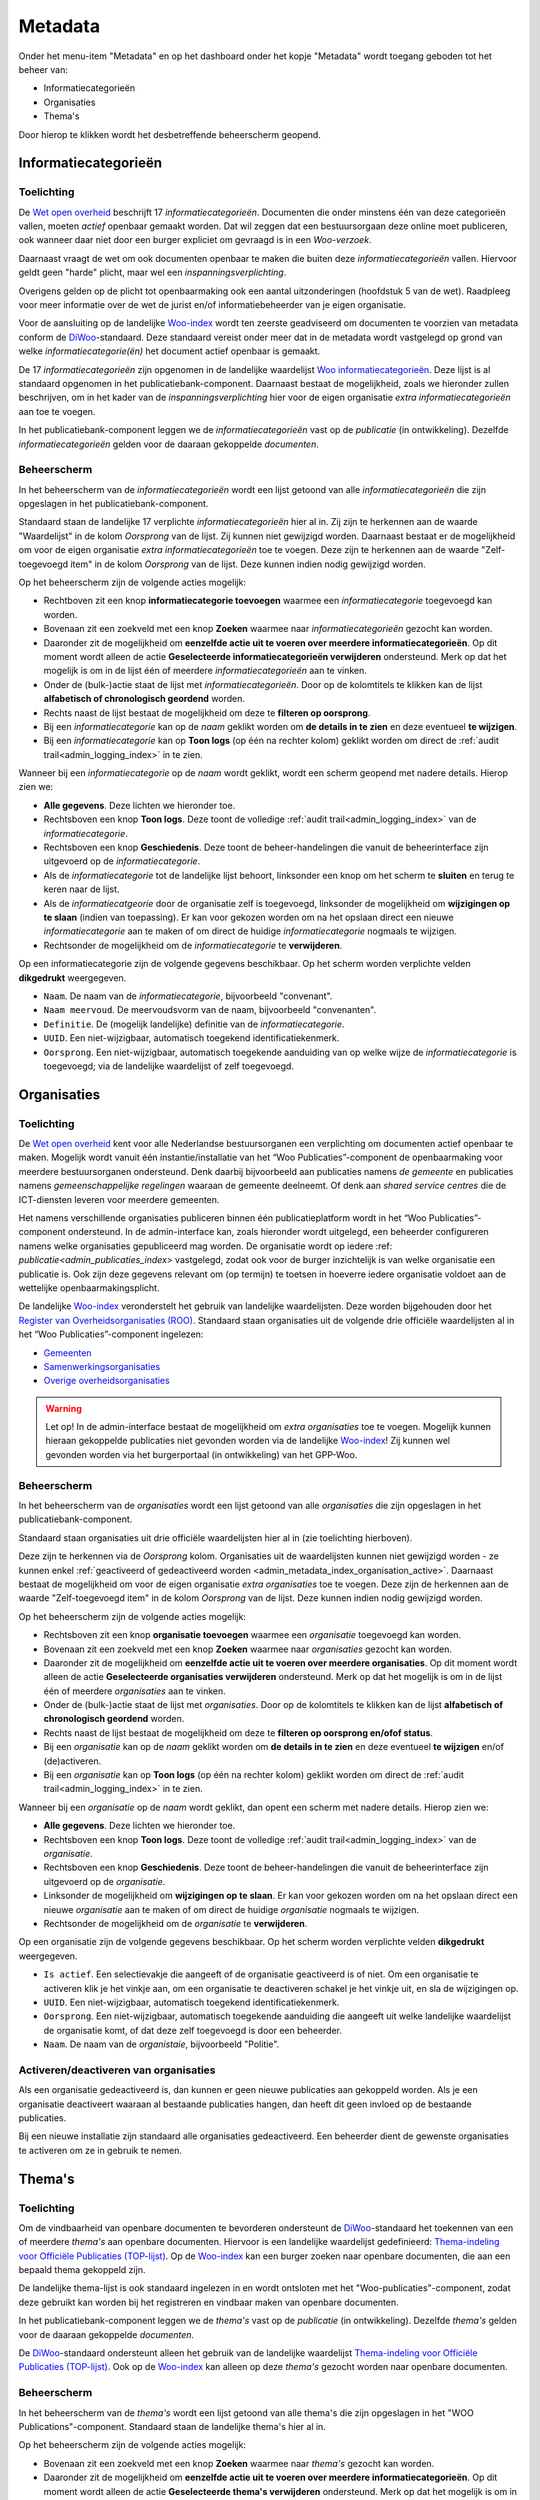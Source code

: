 .. _admin_metadata_index:

Metadata
========

Onder het menu-item "Metadata" en op het dashboard onder het kopje "Metadata" wordt toegang geboden tot het beheer van:

* Informatiecategorieën
* Organisaties
* Thema's

Door hierop te klikken wordt het desbetreffende beheerscherm geopend.

.. _admin_metadata_index_information_categories:

Informatiecategorieën
---------------------

Toelichting
~~~~~~~~~~~

De `Wet open overheid`_ beschrijft 17 *informatiecategorieën*. Documenten die onder minstens één van deze categorieën vallen, moeten *actief* openbaar gemaakt worden. Dat wil zeggen dat een bestuursorgaan deze online moet publiceren, ook wanneer daar niet door een burger expliciet om gevraagd is in een *Woo-verzoek*. 

Daarnaast vraagt de wet om ook documenten openbaar te maken die buiten deze *informatiecategorieën* vallen. Hiervoor geldt geen "harde" plicht, maar wel een *inspanningsverplichting*.

Overigens gelden op de plicht tot openbaarmaking ook een aantal uitzonderingen (hoofdstuk 5 van de wet). Raadpleeg voor meer informatie over de wet de jurist en/of informatiebeheerder van je eigen organisatie.

Voor de aansluiting op de landelijke `Woo-index`_ wordt ten zeerste geadviseerd om documenten te voorzien van metadata conform de `DiWoo`_-standaard. Deze standaard vereist onder meer dat in de metadata wordt vastgelegd op grond van welke *informatiecategorie(ën)* het document actief openbaar is gemaakt.

De 17 *informatiecategorieën* zijn opgenomen in de landelijke waardelijst `Woo informatiecategorieën`_. Deze lijst is al standaard opgenomen in het publicatiebank-component. Daarnaast bestaat de mogelijkheid, zoals we hieronder zullen beschrijven, om in het kader van de *inspanningsverplichting* hier voor de eigen organisatie *extra informatiecategorieën* aan toe te voegen.

In het publicatiebank-component leggen we de *informatiecategorieën* vast op de *publicatie* (in ontwikkeling). Dezelfde *informatiecategorieën* gelden voor de daaraan gekoppelde *documenten*.

Beheerscherm
~~~~~~~~~~~~

In het beheerscherm van de *informatiecategorieën* wordt een lijst getoond van alle *informatiecategorieën* die zijn opgeslagen in het publicatiebank-component.

Standaard staan de landelijke 17 verplichte *informatiecategorieën* hier al in. Zij zijn te herkennen aan de waarde "Waardelijst" in de kolom `Oorsprong` van de lijst. Zij kunnen niet gewijzigd worden.
Daarnaast bestaat er de mogelijkheid om voor de eigen organisatie *extra informatiecategorieën* toe te voegen. Deze zijn te herkennen aan de waarde "Zelf-toegevoegd item" in de kolom `Oorsprong` van de lijst. Deze kunnen indien nodig gewijzigd worden.

Op het beheerscherm zijn de volgende acties mogelijk:

* Rechtboven zit een knop **informatiecategorie toevoegen** waarmee een *informatiecategorie* toegevoegd kan worden.
* Bovenaan zit een zoekveld met een knop **Zoeken** waarmee naar *informatiecategorieën* gezocht kan worden.
* Daaronder zit de mogelijkheid om **eenzelfde actie uit te voeren over meerdere informatiecategorieën**. Op dit moment wordt alleen de actie **Geselecteerde informatiecategorieën verwijderen** ondersteund. Merk op dat het mogelijk is om in de lijst één of meerdere *informatiecategorieën* aan te vinken.
* Onder de (bulk-)actie staat de lijst met *informatiecategorieën*. Door op de kolomtitels te klikken kan de lijst **alfabetisch of chronologisch geordend** worden.
* Rechts naast de lijst bestaat de mogelijkheid om deze te **filteren op oorsprong**.
* Bij een *informatiecategorie* kan op de `naam` geklikt worden om **de details in te zien** en deze eventueel **te wijzigen**.
* Bij een *informatiecategorie* kan op **Toon logs** (op één na rechter kolom) geklikt worden om direct de :ref:`audit trail<admin_logging_index>` in te zien.

Wanneer bij een *informatiecategorie* op  de `naam` wordt geklikt, wordt een scherm geopend met nadere details.
Hierop zien we:

* **Alle gegevens**. Deze lichten we hieronder toe.
* Rechtsboven een knop **Toon logs**. Deze toont de volledige :ref:`audit trail<admin_logging_index>` van de *informatiecategorie*.
* Rechtsboven een knop **Geschiedenis**. Deze toont de beheer-handelingen die vanuit de beheerinterface zijn uitgevoerd op de *informatiecategorie*.
* Als de *informatiecategorie* tot de landelijke lijst behoort, linksonder een knop om het scherm te **sluiten** en terug te keren naar de lijst.
* Als de *informatiecatgeorie* door de organisatie zelf is toegevoegd, linksonder de mogelijkheid om **wijzigingen op te slaan** (indien van toepassing). Er kan voor gekozen worden om na het opslaan direct een nieuwe *informatiecategorie* aan te maken of om direct de huidige *informatiecategorie* nogmaals te wijzigen.
* Rechtsonder de mogelijkheid om de *informatiecategorie* te **verwijderen**.

Op een informatiecategorie zijn de volgende gegevens beschikbaar. Op het scherm worden verplichte velden **dikgedrukt** weergegeven.

* ``Naam``. De naam van de *informatiecategorie*, bijvoorbeeld "convenant".
* ``Naam meervoud``. De meervoudsvorm van de naam, bijvoorbeeld "convenanten".
* ``Definitie``. De (mogelijk landelijke) definitie van de *informatiecategorie*.
* ``UUID``. Een niet-wijzigbaar, automatisch toegekend identificatiekenmerk.
* ``Oorsprong``. Een niet-wijzigbaar, automatisch toegekende aanduiding van op welke wijze de *informatiecategorie* is toegevoegd; via de landelijke waardelijst of zelf toegevoegd.

Organisaties
------------

Toelichting
~~~~~~~~~~~

De `Wet open overheid`_ kent voor alle Nederlandse bestuursorganen een verplichting om
documenten actief openbaar te maken. Mogelijk wordt vanuit één instantie/installatie
van het “Woo Publicaties”-component de openbaarmaking voor meerdere bestuursorganen
ondersteund. Denk daarbij bijvoorbeeld aan publicaties namens *de gemeente* en
publicaties namens *gemeenschappelijke regelingen* waaraan de gemeente deelneemt.
Of denk aan *shared service centres* die de ICT-diensten leveren voor meerdere gemeenten.

Het namens verschillende organisaties publiceren binnen één publicatieplatform wordt in
het “Woo Publicaties”-component ondersteund. In de admin-interface kan, zoals hieronder
wordt uitgelegd, een beheerder configureren namens welke organisaties gepubliceerd mag
worden. De organisatie wordt op iedere :ref: `publicatie<admin_publicaties_index>`
vastgelegd, zodat ook voor de burger inzichtelijk is van welke organisatie een
publicatie is. Ook zijn deze gegevens relevant om (op termijn) te toetsen in hoeverre
iedere organisatie voldoet aan de wettelijke openbaarmakingsplicht.

De landelijke `Woo-index`_ veronderstelt het gebruik van landelijke waardelijsten.
Deze worden bijgehouden door het `Register van Overheidsorganisaties (ROO) <https://organisaties.overheid.nl/>`_.
Standaard staan organisaties uit de volgende drie officiële waardelijsten al in het
“Woo Publicaties”-component ingelezen:

* `Gemeenten <https://standaarden.overheid.nl/tooi/waardelijsten/work?work_uri=https%3A%2F%2Fidentifier.overheid.nl%2Ftooi%2Fset%2Frwc_gemeenten_compleet>`_
* `Samenwerkingsorganisaties <https://standaarden.overheid.nl/tooi/waardelijsten/work?work_uri=https%3A%2F%2Fidentifier.overheid.nl%2Ftooi%2Fset%2Frwc_samenwerkingsorganisaties_compleet>`_
* `Overige overheidsorganisaties <https://standaarden.overheid.nl/tooi/waardelijsten/work?work_uri=https%3A%2F%2Fidentifier.overheid.nl%2Ftooi%2Fset%2Frwc_overige_overheidsorganisaties_compleet>`_

.. warning:: Let op! In de admin-interface bestaat de mogelijkheid om *extra organisaties*
   toe te voegen. Mogelijk kunnen hieraan gekoppelde publicaties niet gevonden worden
   via de landelijke `Woo-index`_! Zij kunnen wel gevonden worden via het burgerportaal
   (in ontwikkeling) van het GPP-Woo.

Beheerscherm
~~~~~~~~~~~~

In het beheerscherm van de *organisaties* wordt een lijst getoond van alle
*organisaties* die zijn opgeslagen in het publicatiebank-component.

Standaard staan organisaties uit drie officiële waardelijsten hier al in (zie toelichting
hierboven).

Deze zijn te herkennen via de *Oorsprong* kolom. Organisaties uit de waardelijsten kunnen
niet gewijzigd worden - ze kunnen enkel
:ref:`geactiveerd of gedeactiveerd worden <admin_metadata_index_organisation_active>`.
Daarnaast bestaat de mogelijkheid om voor de eigen organisatie *extra organisaties*
toe te voegen. Deze zijn de herkennen aan de waarde "Zelf-toegevoegd item" in de kolom
*Oorsprong* van de lijst. Deze kunnen indien nodig gewijzigd worden.

Op het beheerscherm zijn de volgende acties mogelijk:

* Rechtsboven zit een knop **organisatie toevoegen** waarmee een *organisatie* toegevoegd kan worden.
* Bovenaan zit een zoekveld met een knop **Zoeken** waarmee naar *organisaties* gezocht kan worden.
* Daaronder zit de mogelijkheid om **eenzelfde actie uit te voeren over meerdere organisaties**.
  Op dit moment wordt alleen de actie **Geselecteerde organisaties verwijderen** ondersteund.
  Merk op dat het mogelijk is om in de lijst één of meerdere *organisaties* aan te vinken.
* Onder de (bulk-)actie staat de lijst met *organisaties*. Door op de kolomtitels te klikken kan de lijst **alfabetisch of chronologisch geordend** worden.
* Rechts naast de lijst bestaat de mogelijkheid om deze te **filteren op oorsprong en/ofof status**.
* Bij een *organisatie* kan op de *naam* geklikt worden om **de details in te zien** en deze eventueel **te wijzigen** en/of (de)activeren.
* Bij een *organisatie* kan op **Toon logs** (op één na rechter kolom) geklikt worden om direct de :ref:`audit trail<admin_logging_index>` in te zien.

Wanneer bij een *organisatie* op de *naam* wordt geklikt, dan opent een scherm met nadere details. Hierop zien we:

* **Alle gegevens**. Deze lichten we hieronder toe.
* Rechtsboven een knop **Toon logs**. Deze toont de volledige :ref:`audit trail<admin_logging_index>` van de *organisatie*.
* Rechtsboven een knop **Geschiedenis**. Deze toont de beheer-handelingen die vanuit de beheerinterface zijn uitgevoerd op de *organisatie*.
* Linksonder de mogelijkheid om **wijzigingen op te slaan**. Er kan voor gekozen worden om na het opslaan direct een nieuwe *organisatie* aan te maken of om direct de huidige *organisatie* nogmaals te wijzigen.
* Rechtsonder de mogelijkheid om de *organisatie* te **verwijderen**.

Op een organisatie zijn de volgende gegevens beschikbaar. Op het scherm worden verplichte velden **dikgedrukt** weergegeven.

* ``Is actief``. Een selectievakje die aangeeft of de organisatie geactiveerd is of niet.
  Om een organisatie te activeren klik je het vinkje aan, om een organisatie te deactiveren schakel je het vinkje uit, en sla de wijzigingen op.
* ``UUID``. Een niet-wijzigbaar, automatisch toegekend identificatiekenmerk.
* ``Oorsprong``. Een niet-wijzigbaar, automatisch toegekende aanduiding die aangeeft uit welke landelijke waardelijst de organisatie komt, of dat deze zelf toegevoegd is door een beheerder.
* ``Naam``. De naam van de *organistaie*, bijvoorbeeld "Politie".

.. _admin_metadata_index_organisation_active:

Activeren/deactiveren van organisaties
~~~~~~~~~~~~~~~~~~~~~~~~~~~~~~~~~~~~~~

Als een organisatie gedeactiveerd is, dan kunnen er geen nieuwe publicaties aan gekoppeld
worden. Als je een organisatie deactiveert waaraan al bestaande publicaties hangen, dan
heeft dit geen invloed op de bestaande publicaties.

Bij een nieuwe installatie zijn standaard alle organisaties gedeactiveerd. Een beheerder
dient de gewenste organisaties te activeren om ze in gebruik te nemen.


Thema's
-------

Toelichting
~~~~~~~~~~~

Om de vindbaarheid van openbare documenten te bevorderen ondersteunt de `DiWoo`_-standaard het toekennen van een of meerdere *thema's* aan openbare documenten. Hiervoor is een landelijke waardelijst gedefinieerd: `Thema-indeling voor Officiële Publicaties (TOP-lijst)`_. Op de `Woo-index`_ kan een burger zoeken naar openbare documenten, die aan een bepaald thema gekoppeld zijn.

De landelijke thema-lijst is ook standaard ingelezen in en wordt ontsloten met het "Woo-publicaties"-component, zodat deze gebruikt kan worden bij het registreren en vindbaar maken van openbare documenten.

In het publicatiebank-component leggen we de *thema's* vast op de *publicatie* (in ontwikkeling). Dezelfde *thema's* gelden voor de daaraan gekoppelde *documenten*.

De `DiWoo`_-standaard ondersteunt alleen het gebruik van de landelijke waardelijst `Thema-indeling voor Officiële Publicaties (TOP-lijst)`_. Ook op de `Woo-index`_ kan alleen op deze *thema's*  gezocht worden naar openbare documenten.

Beheerscherm
~~~~~~~~~~~~

In het beheerscherm van de *thema's* wordt een lijst getoond van alle thema's die zijn opgeslagen in het "WOO Publications"-component. Standaard staan de landelijke thema's hier al in.

Op het beheerscherm zijn de volgende acties mogelijk:

* Bovenaan zit een zoekveld met een knop **Zoeken** waarmee naar *thema's* gezocht kan worden.
* Daaronder zit de mogelijkheid om **eenzelfde actie uit te voeren over meerdere informatiecategorieën**. Op dit moment wordt alleen de actie **Geselecteerde thema's verwijderen** ondersteund. Merk op dat het mogelijk is om in de lijst één of meerdere *thema's* aan te vinken.
* Onder de (bulk-)actie staat de lijst met *thema's*.
* Bij een *thema* kan op de `naam` geklikt worden om **de details in te zien**.
* Bij een *thema* kan op **Toon logs** (rechter kolom) geklikt worden om direct de :ref:`audit trail<admin_logging_index>` in te zien.

Wanneer bij een *thema* op  de `naam` wordt geklikt, wordt een scherm geopend met nadere details.
Hierop zien we:

* **Alle gegevens**. Deze lichten we hieronder toe.
* Rechtsboven een knop **Toon logs**. Deze toont de volledige :ref:`audit trail<admin_logging_index>` van het *thema*.
* Rechtsboven een knop **Geschiedenis**. Deze toont de beheer-handelingen die vanuit de Admin-interface zijn uitgevoerd op het *thema*.
* Linksonder een knop om het scherm te **sluiten** en teurg te keren naar de lijst.
* Rechtsonder de mogelijkheid om het *thema* te **verwijderen**.

Op een *thema* zijn de volgende gegevens beschikbaar.

* ``UUID``. Een niet-wijzigbaar, automatisch toegekend identificatie kenmerk.
* ``Naam``. De naam van het *thema*, bijvoorbeeld "cultuur en recreatie".
* ``position``. *systeemveld*
* ``ref node id``. *systeemveld*


.. _Wet open overheid: https://wetten.overheid.nl/BWBR0045754/
.. _Woo-index: https://open.overheid.nl/
.. _DiWoo: https://standaarden.overheid.nl/diwoo/metadata
.. _Woo informatiecategorieën: https://standaarden.overheid.nl/tooi/waardelijsten/work?work_uri=https%3A%2F%2Fidentifier.overheid.nl%2Ftooi%2Fset%2Fscw_woo_informatiecategorieen
.. _Thema-indeling voor Officiële Publicaties (TOP-lijst): https://standaarden.overheid.nl/tooi/waardelijsten/work?work_uri=https%3A%2F%2Fidentifier.overheid.nl%2Ftooi%2Fset%2Fscw_toplijst

